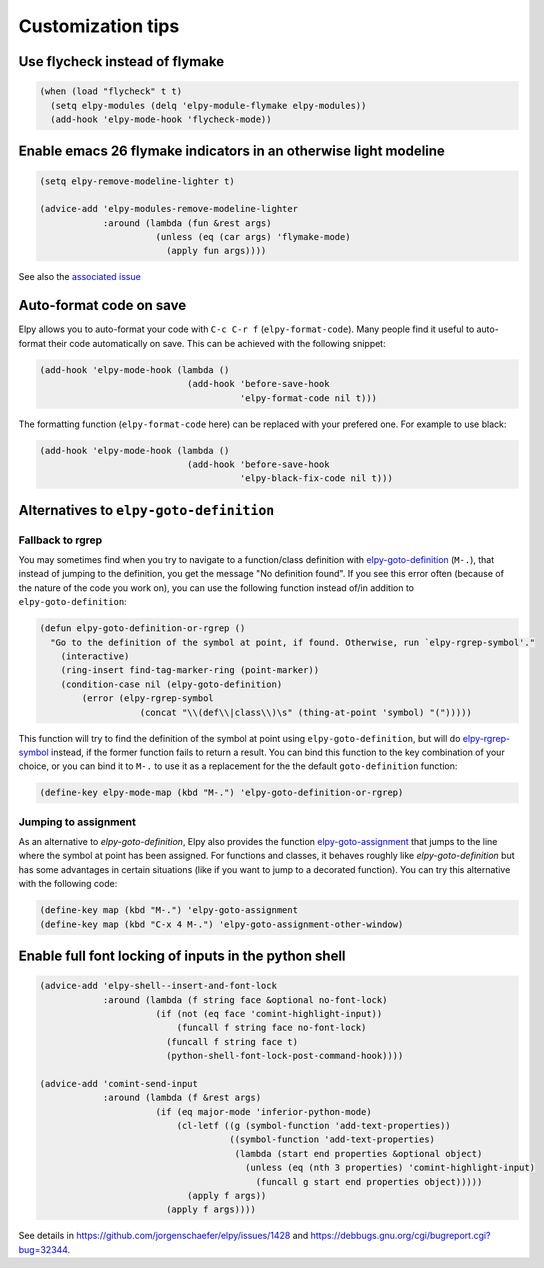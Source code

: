 ==================
Customization tips
==================

.. default-domain:: el

Use flycheck instead of flymake
===============================

.. code-block:: elisp

    (when (load "flycheck" t t)
      (setq elpy-modules (delq 'elpy-module-flymake elpy-modules))
      (add-hook 'elpy-mode-hook 'flycheck-mode))


Enable emacs 26 flymake indicators in an otherwise light modeline
=================================================================

.. code-block:: elisp

    (setq elpy-remove-modeline-lighter t)

    (advice-add 'elpy-modules-remove-modeline-lighter
                :around (lambda (fun &rest args)
                          (unless (eq (car args) 'flymake-mode)
                            (apply fun args))))

See also the `associated issue`_

.. _associated issue: https://github.com/jorgenschaefer/elpy/issues/1422


Auto-format code on save
========================

Elpy allows you to auto-format your code with ``C-c C-r f`` (``elpy-format-code``).
Many people find it useful to auto-format their code automatically on save.
This can be achieved with the following snippet:

.. code-block:: elisp

    (add-hook 'elpy-mode-hook (lambda ()
                                (add-hook 'before-save-hook
                                          'elpy-format-code nil t)))

The formatting function (``elpy-format-code`` here) can be replaced with your prefered one.
For example to use black:

.. code-block:: elisp

    (add-hook 'elpy-mode-hook (lambda ()
                                (add-hook 'before-save-hook
                                          'elpy-black-fix-code nil t)))



Alternatives to ``elpy-goto-definition``
========================================

Fallback to rgrep
-----------------

You may sometimes find when you try to navigate to a function/class definition with elpy-goto-definition_ (``M-.``), that instead of jumping to the definition, you get the message "No definition found". If you see this error often (because of the nature of the code you work on), you can use the following function instead of/in addition to ``elpy-goto-definition``:

.. _elpy-goto-definition: http://elpy.readthedocs.org/en/latest/ide.html#command-elpy-goto-definition

.. code-block:: elisp

    (defun elpy-goto-definition-or-rgrep ()
      "Go to the definition of the symbol at point, if found. Otherwise, run `elpy-rgrep-symbol'."
        (interactive)
        (ring-insert find-tag-marker-ring (point-marker))
        (condition-case nil (elpy-goto-definition)
            (error (elpy-rgrep-symbol
                       (concat "\\(def\\|class\\)\s" (thing-at-point 'symbol) "(")))))

This function will try to find the definition of the symbol at point using ``elpy-goto-definition``, but will do elpy-rgrep-symbol_  instead, if the former function fails to return a result. You can bind this function to the key combination of your choice, or you can bind it to ``M-.`` to use it as a replacement for the the default ``goto-definition`` function:

.. code-block:: elisp

    (define-key elpy-mode-map (kbd "M-.") 'elpy-goto-definition-or-rgrep)

.. _elpy-rgrep-symbol: http://elpy.readthedocs.org/en/latest/ide.html#command-elpy-rgrep-symbol

Jumping to assignment
---------------------

As an alternative to `elpy-goto-definition`, Elpy also provides the function elpy-goto-assignment_ that jumps to the line where the symbol at point has been assigned.
For functions and classes, it behaves roughly like `elpy-goto-definition` but has some advantages in certain situations (like if you want to jump to a decorated function).
You can try this alternative with the following code:


.. code-block:: elisp

   (define-key map (kbd "M-.") 'elpy-goto-assignment
   (define-key map (kbd "C-x 4 M-.") 'elpy-goto-assignment-other-window)

.. _elpy-goto-assignment: http://elpy.readthedocs.org/en/latest/ide.html#command-elpy-goto-assignment


Enable full font locking of inputs in the python shell
======================================================

.. code-block:: elisp

    (advice-add 'elpy-shell--insert-and-font-lock
                :around (lambda (f string face &optional no-font-lock)
                          (if (not (eq face 'comint-highlight-input))
                              (funcall f string face no-font-lock)
                            (funcall f string face t)
                            (python-shell-font-lock-post-command-hook))))

    (advice-add 'comint-send-input
                :around (lambda (f &rest args)
                          (if (eq major-mode 'inferior-python-mode)
                              (cl-letf ((g (symbol-function 'add-text-properties))
                                        ((symbol-function 'add-text-properties)
                                         (lambda (start end properties &optional object)
                                           (unless (eq (nth 3 properties) 'comint-highlight-input)
                                             (funcall g start end properties object)))))
                                (apply f args))
                            (apply f args))))

See details in https://github.com/jorgenschaefer/elpy/issues/1428 and https://debbugs.gnu.org/cgi/bugreport.cgi?bug=32344.

